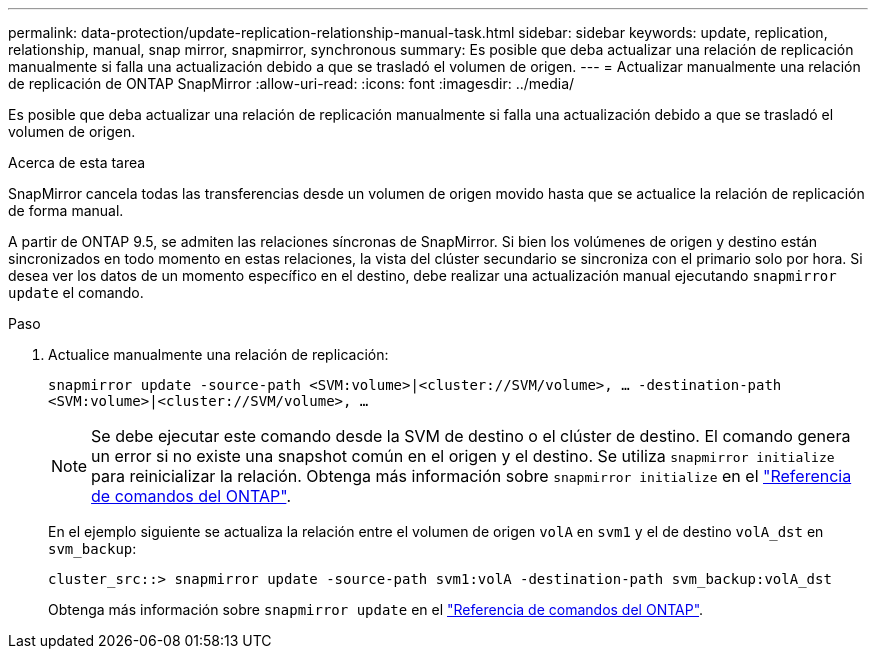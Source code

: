 ---
permalink: data-protection/update-replication-relationship-manual-task.html 
sidebar: sidebar 
keywords: update, replication, relationship, manual, snap mirror, snapmirror, synchronous 
summary: Es posible que deba actualizar una relación de replicación manualmente si falla una actualización debido a que se trasladó el volumen de origen. 
---
= Actualizar manualmente una relación de replicación de ONTAP SnapMirror
:allow-uri-read: 
:icons: font
:imagesdir: ../media/


[role="lead"]
Es posible que deba actualizar una relación de replicación manualmente si falla una actualización debido a que se trasladó el volumen de origen.

.Acerca de esta tarea
SnapMirror cancela todas las transferencias desde un volumen de origen movido hasta que se actualice la relación de replicación de forma manual.

A partir de ONTAP 9.5, se admiten las relaciones síncronas de SnapMirror. Si bien los volúmenes de origen y destino están sincronizados en todo momento en estas relaciones, la vista del clúster secundario se sincroniza con el primario solo por hora. Si desea ver los datos de un momento específico en el destino, debe realizar una actualización manual ejecutando `snapmirror update` el comando.

.Paso
. Actualice manualmente una relación de replicación:
+
`snapmirror update -source-path <SVM:volume>|<cluster://SVM/volume>, ... -destination-path <SVM:volume>|<cluster://SVM/volume>, ...`

+
[NOTE]
====
Se debe ejecutar este comando desde la SVM de destino o el clúster de destino. El comando genera un error si no existe una snapshot común en el origen y el destino. Se utiliza `snapmirror initialize` para reinicializar la relación. Obtenga más información sobre `snapmirror initialize` en el link:https://docs.netapp.com/us-en/ontap-cli/snapmirror-initialize.html["Referencia de comandos del ONTAP"^].

====
+
En el ejemplo siguiente se actualiza la relación entre el volumen de origen `volA` en `svm1` y el de destino `volA_dst` en `svm_backup`:

+
[listing]
----
cluster_src::> snapmirror update -source-path svm1:volA -destination-path svm_backup:volA_dst
----
+
Obtenga más información sobre `snapmirror update` en el link:https://docs.netapp.com/us-en/ontap-cli/snapmirror-update.html["Referencia de comandos del ONTAP"^].


